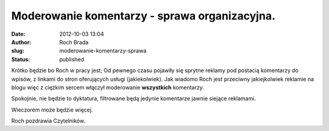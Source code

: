 Moderowanie komentarzy - sprawa organizacyjna.
##############################################
:date: 2012-10-03 13:04
:author: Roch Brada
:slug: moderowanie-komentarzy-sprawa
:status: published

Krótko będzie bo Roch w pracy jest; Od pewnego czasu pojawiły się sprytne reklamy pod postacią komentarzy do wpisów, z linkami do stron oferujących usługi (jakiekolwiek). Jak wiadomo Roch jest przeciwny jakiejkolwiek reklamie na blogu więc z ciężkim sercem włączył moderowanie **wszystkich** komentarzy.

.. raw:: html

   <div>

.. raw:: html

   </div>

.. raw:: html

   <div>

Spokojnie, nie będzie to dyktatura, filtrowane będą jedynie komentarze jawnie siejące reklamami.

.. raw:: html

   </div>

.. raw:: html

   <div>

.. raw:: html

   </div>

.. raw:: html

   <div>

Wieczorem może będzie więcej.

.. raw:: html

   </div>

.. raw:: html

   <div>

.. raw:: html

   </div>

.. raw:: html

   <div>

Roch pozdrawia Czytelników.

.. raw:: html

   </div>

.. raw:: html

   </p>
